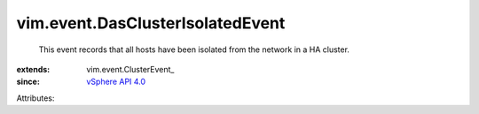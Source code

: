 
vim.event.DasClusterIsolatedEvent
=================================
  This event records that all hosts have been isolated from the network in a HA cluster.
:extends: vim.event.ClusterEvent_
:since: `vSphere API 4.0 <vim/version.rst#vimversionversion5>`_

Attributes:
